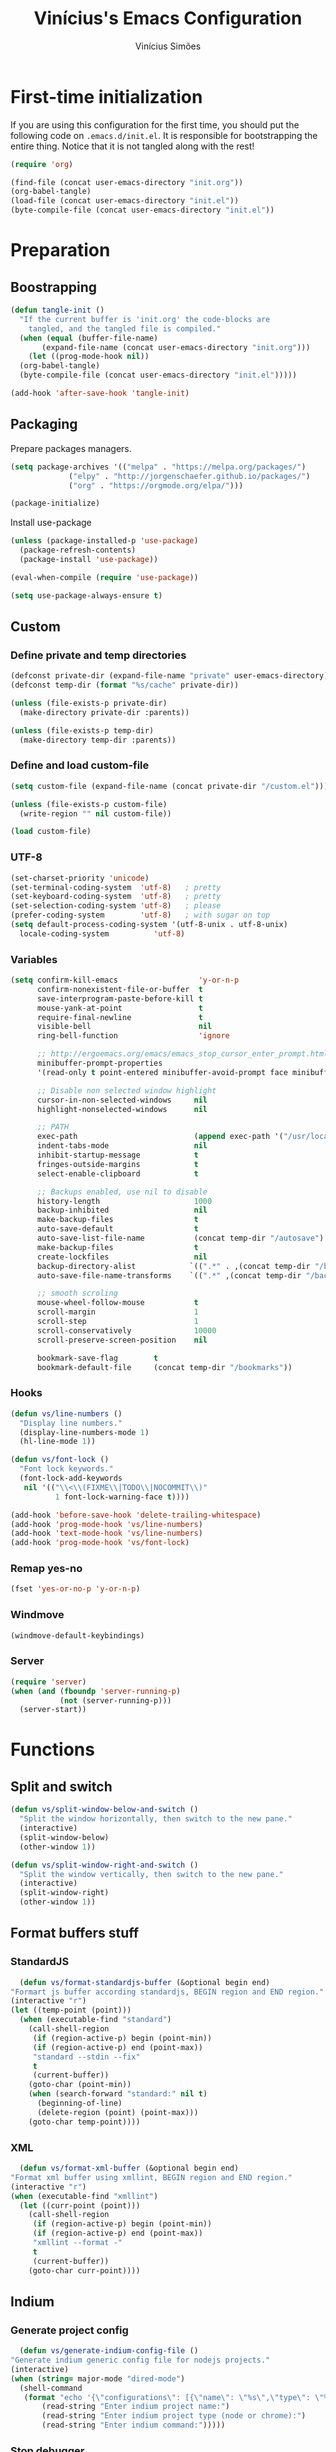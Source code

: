 #+TITLE: Vinícius's Emacs Configuration
#+AUTHOR: Vinícius Simões
#+BABEL: :cache yes
#+PROPERTY: header-args :tangle yes
#+STARTUP: overview

* First-time initialization

  If you are using this configuration for the first time, you
  should put the following code on =.emacs.d/init.el=. It is
  responsible for bootstrapping the entire thing. Notice that
  it is not tangled along with the rest!

  #+begin_src emacs-lisp :tangle no
  (require 'org)

  (find-file (concat user-emacs-directory "init.org"))
  (org-babel-tangle)
  (load-file (concat user-emacs-directory "init.el"))
  (byte-compile-file (concat user-emacs-directory "init.el"))
  #+end_src

* Preparation
** Boostrapping
   
   #+begin_src emacs-lisp
  (defun tangle-init ()
    "If the current buffer is 'init.org' the code-blocks are
      tangled, and the tangled file is compiled."
    (when (equal (buffer-file-name)
		 (expand-file-name (concat user-emacs-directory "init.org")))
      (let ((prog-mode-hook nil))
	(org-babel-tangle)
	(byte-compile-file (concat user-emacs-directory "init.el")))))

  (add-hook 'after-save-hook 'tangle-init)
   #+end_src

** Packaging

   Prepare packages managers.

   #+begin_src emacs-lisp
  (setq package-archives '(("melpa" . "https://melpa.org/packages/")
			   ("elpy" . "http://jorgenschaefer.github.io/packages/")
			   ("org" . "https://orgmode.org/elpa/")))

  (package-initialize) 
   #+end_src

   Install use-package

   #+begin_src emacs-lisp
  (unless (package-installed-p 'use-package)
    (package-refresh-contents)
    (package-install 'use-package))

  (eval-when-compile (require 'use-package))

  (setq use-package-always-ensure t)
   #+end_src

** Custom
*** Define private and temp directories

   #+begin_src emacs-lisp
  (defconst private-dir (expand-file-name "private" user-emacs-directory))
  (defconst temp-dir (format "%s/cache" private-dir))

  (unless (file-exists-p private-dir)
    (make-directory private-dir :parents))

  (unless (file-exists-p temp-dir)
    (make-directory temp-dir :parents))
   #+end_src

*** Define and load custom-file

   #+begin_src emacs-lisp
  (setq custom-file (expand-file-name (concat private-dir "/custom.el")))

  (unless (file-exists-p custom-file)
    (write-region "" nil custom-file))

  (load custom-file)
   #+end_src

*** UTF-8
    
    #+begin_src emacs-lisp
      (set-charset-priority 'unicode)
      (set-terminal-coding-system  'utf-8)   ; pretty
      (set-keyboard-coding-system  'utf-8)   ; pretty
      (set-selection-coding-system 'utf-8)   ; please
      (prefer-coding-system        'utf-8)   ; with sugar on top
      (setq default-process-coding-system '(utf-8-unix . utf-8-unix)
	    locale-coding-system          'utf-8)
    #+end_src
*** Variables
    
    #+begin_src emacs-lisp
      (setq confirm-kill-emacs                  'y-or-n-p
            confirm-nonexistent-file-or-buffer  t
            save-interprogram-paste-before-kill t
            mouse-yank-at-point                 t
            require-final-newline               t
            visible-bell                        nil
            ring-bell-function                  'ignore

            ;; http://ergoemacs.org/emacs/emacs_stop_cursor_enter_prompt.html
            minibuffer-prompt-properties
            '(read-only t point-entered minibuffer-avoid-prompt face minibuffer-prompt)

            ;; Disable non selected window highlight
            cursor-in-non-selected-windows     nil
            highlight-nonselected-windows      nil

            ;; PATH
            exec-path                          (append exec-path '("/usr/local/bin/"))
            indent-tabs-mode                   nil
            inhibit-startup-message            t
            fringes-outside-margins            t
            select-enable-clipboard            t

            ;; Backups enabled, use nil to disable
            history-length                     1000
            backup-inhibited                   nil
            make-backup-files                  t
            auto-save-default                  t
            auto-save-list-file-name           (concat temp-dir "/autosave")
            make-backup-files                  t
            create-lockfiles                   nil
            backup-directory-alist            `((".*" . ,(concat temp-dir "/backup/")))
            auto-save-file-name-transforms    `((".*" ,(concat temp-dir "/backup/") t))

            ;; smooth scroling
            mouse-wheel-follow-mouse           t
            scroll-margin                      1
            scroll-step                        1
            scroll-conservatively              10000
            scroll-preserve-screen-position    nil

            bookmark-save-flag        t
            bookmark-default-file     (concat temp-dir "/bookmarks"))
    #+end_src
*** Hooks
    #+begin_src emacs-lisp
      (defun vs/line-numbers ()
        "Display line numbers."
        (display-line-numbers-mode 1)
        (hl-line-mode 1))

      (defun vs/font-lock ()
        "Font lock keywords."
        (font-lock-add-keywords
         nil '(("\\<\\(FIXME\\|TODO\\|NOCOMMIT\\)"
                1 font-lock-warning-face t))))

      (add-hook 'before-save-hook 'delete-trailing-whitespace)
      (add-hook 'prog-mode-hook 'vs/line-numbers)
      (add-hook 'text-mode-hook 'vs/line-numbers)
      (add-hook 'prog-mode-hook 'vs/font-lock)
    #+end_src
*** Remap yes-no
    #+begin_src emacs-lisp
      (fset 'yes-or-no-p 'y-or-n-p)
    #+end_src
*** Windmove
    #+begin_src emacs-lisp
      (windmove-default-keybindings)
    #+end_src
*** Server
    #+begin_src emacs-lisp
      (require 'server)
      (when (and (fboundp 'server-running-p)
                 (not (server-running-p)))
        (server-start))
    #+end_src

* Functions
** Split and switch
   #+begin_src emacs-lisp
     (defun vs/split-window-below-and-switch ()
       "Split the window horizontally, then switch to the new pane."
       (interactive)
       (split-window-below)
       (other-window 1))

     (defun vs/split-window-right-and-switch ()
       "Split the window vertically, then switch to the new pane."
       (interactive)
       (split-window-right)
       (other-window 1))
   #+end_src
** Format buffers stuff
*** StandardJS
    #+begin_src emacs-lisp
      (defun vs/format-standardjs-buffer (&optional begin end)
	"Formart js buffer according standardjs, BEGIN region and END region."
	(interactive "r")
	(let ((temp-point (point)))
	  (when (executable-find "standard")
	    (call-shell-region
	     (if (region-active-p) begin (point-min))
	     (if (region-active-p) end (point-max))
	     "standard --stdin --fix"
	     t
	     (current-buffer))
	    (goto-char (point-min))
	    (when (search-forward "standard:" nil t)
	      (beginning-of-line)
	      (delete-region (point) (point-max)))
	    (goto-char temp-point))))

    #+end_src
*** XML
    #+begin_src emacs-lisp
      (defun vs/format-xml-buffer (&optional begin end)
	"Format xml buffer using xmllint, BEGIN region and END region."
	(interactive "r")
	(when (executable-find "xmllint")
	  (let ((curr-point (point)))
	    (call-shell-region
	     (if (region-active-p) begin (point-min))
	     (if (region-active-p) end (point-max))
	     "xmllint --format -"
	     t
	     (current-buffer))
	    (goto-char curr-point))))
    #+end_src
** Indium
*** Generate project config
    #+begin_src emacs-lisp
      (defun vs/generate-indium-config-file ()
	"Generate indium generic config file for nodejs projects."
	(interactive)
	(when (string= major-mode "dired-mode")
	  (shell-command
	   (format "echo '{\"configurations\": [{\"name\": \"%s\",\"type\": \"%s\",\"command\": \"%s\"}]}' > .indium.json"
		   (read-string "Enter indium project name:")
		   (read-string "Enter indium project type (node or chrome):")
		   (read-string "Enter indium command:")))))

    #+end_src
*** Stop debugger
    #+begin_src emacs-lisp
      (defun vs/stop-indium-debug ()
	(interactive)
	(when (and (get-buffer "*node process*")
		   (get-buffer-process "*node process*"))
	  (indium-quit)
	  (interrupt-process (get-buffer-process "*node process*"))
	  (kill-buffer "*node process*")
	  (revert-buffer t t)
	  (delete-other-windows)))
    #+end_src
** Scratch Buffers
   #+begin_src emacs-lisp
     (defun vs/scratch-buffer (open-new-frame)
       "Open generic scratch buffer"
       (interactive "P")
       (let ((selected-mode (completing-read
			     "Scratch buffer with mode: "
			     '("restclient-mode"
			       "js2-mode"
			       "json-mode"
			       "xml-mode"
			       "org-mode"
			       "sql-mode"
			       "lisp-interaction-mode"))))
	 (when open-new-frame
	   (select-frame
	    (make-frame)))
	 (switch-to-buffer
	  (get-buffer-create (concat "*" selected-mode "*")))
	 (funcall (intern selected-mode))))
   #+end_src
** Sudo edit
   #+begin_src emacs-lisp
     (defun sudo-edit (&optional arg)
       (interactive "p")
       (if (or arg (not buffer-file-name))
	   (find-file (concat "/sudo:root@localhost:" (read-file-name "File: ")))
	 (find-alternate-file (concat "/sudo:root@localhost:" buffer-file-name))))
   #+end_src
** Indent buffer
   #+begin_src emacs-lisp
     (defun vs/indent-buffer ()
       (interactive)
       (indent-region (point-min) (point-max)))
   #+end_src
* Keybindings
** Ansi-term
   #+begin_src emacs-lisp
     (global-set-key (kbd "C-x C-z") 'shell)
   #+end_src
** Ibuffer
   #+begin_src emacs-lisp
     (global-set-key (kbd "C-x C-b") 'ibuffer)
   #+end_src
** Indent buffer
   #+begin_src emacs-lisp
     (global-set-key (kbd "C-c i") 'vs/indent-buffer)
   #+end_src
** Mouse scroll
   #+begin_src emacs-lisp
     (global-set-key (kbd "<mouse-4>")   'scroll-down-line)
     (global-set-key (kbd "<mouse-5>")   'scroll-up-line)
     (global-set-key (kbd "<C-mouse-4>") 'scroll-down-command)
     (global-set-key (kbd "<C-mouse-5>") 'scroll-up-command)
   #+end_src
** Remap search forward
   #+begin_src emacs-lisp
     (global-set-key (kbd "C-x s") 'isearch-forward)
   #+end_src
** Resize Windows
   #+begin_src emacs-lisp
     (global-set-key (kbd "M-<down>") 'enlarge-window)
     (global-set-key (kbd "M-<up>") 'shrink-window)
     (global-set-key (kbd "M-<left>") 'enlarge-window-horizontally)
     (global-set-key (kbd "M-<right>") 'shrink-window-horizontally)
   #+end_src
** Split and switch
   #+begin_src emacs-lisp
     (global-set-key (kbd "C-x 2") 'vs/split-window-below-and-switch)
     (global-set-key (kbd "C-x 3") 'vs/split-window-right-and-switch)
   #+end_src
** Scratch Buffer
   #+begin_src emacs-lisp
     (global-set-key (kbd "C-c s b") 'vs/scratch-buffer)
   #+end_src
* Appearence
** Font

   My chosen fonts.

   #+begin_src emacs-lisp
  (defconst vs/chosen-font-name "xos4 Terminus")
   #+end_src

** Frame config

   My custom frame config. (WIP)

   #+begin_src emacs-lisp :tangle no
  (defconst vs/frame-alist
    '((font . ,vs/chosen-font-name)
      (scroll-bar . -1)
      (height . 60)
      (width . 95)
      (alpha . 95)
      (vertical-scrollbars . nil)))

  (setq default-frame-alist vs/frame-alist)
   #+end_src

** Theme

   My custom theme

   #+begin_src emacs-lisp
  (use-package dracula-theme
    :config (load-theme 'dracula t))
   #+end_src

** Modeline

   Install and activate telephone-line.

   #+begin_src emacs-lisp
  (use-package telephone-line
    :config (telephone-line-mode 1))
   #+end_src

** Custom
   
   My UI customizations

   #+begin_src emacs-lisp
  (setq inhibit-startup-screen t
	inhibit-splash-screen t
	mouse-wheel-follow-mouse t
	scroll-step 1
	scroll-conservatively 101)

  (show-paren-mode 1)

  (menu-bar-mode -1)
  (tool-bar-mode -1)
  (scroll-bar-mode -1)
   #+end_src

* Programming Languages
** Csharp
   #+begin_src emacs-lisp
     (use-package csharp-mode
       :mode ("\\.cs$"))
   #+end_src
** Clojure
   #+begin_src emacs-lisp
     (use-package clojure-mode
       :mode ("\\.clj$"))
   #+end_src
*** Cider
    #+begin_src emacs-lisp
    (use-package cider)
    #+end_src
** Dart
   #+begin_src emacs-lisp
     (use-package dart-mode
       :mode ("\\.dart$")
       :init (setq dart-format-on-save t))
   #+end_src
** Docker
   #+begin_src emacs-lisp
     (use-package dockerfile-mode
       :mode ("\\Dockerfile$" . dockerfile-mode))

     (use-package docker-compose-mode)
   #+end_src
** Elixir
   #+begin_src emacs-lisp
     (defun format-elixir-buffer ()
       "Format elixir buffer."
       (add-hook 'before-save-hook 'elixir-format nil t))

     (use-package elixir-mode
       :hook ((elixir-mode . format-elixir-buffer)
	      (elixir-mode . flycheck-mix-setup))
       :mode (("\\.ex$" . elixir-mode)
	      ("\\.exs$" . elixir-mode)))
   #+end_src

*** Alchemist
    #+begin_src emacs-lisp
      (use-package alchemist
	:hook (elixir-mode . alchemist-mode))
    #+end_src

*** Flycheck mix
    #+begin_src emacs-lisp
      (use-package flycheck-mix)
    #+end_src
** Elm
   #+begin_src emacs-lisp
     (use-package elm-mode
       :mode ("\\.elm$")
       :config (add-to-list 'company-backends 'company-elm))
   #+end_src
** Java
   #+begin_src emacs-lisp
     (use-package cc-mode)

     (use-package java-mode
       :ensure nil
       :mode ("\\.java$")
       :config
	 (c-set-style "cc-mode")
	 (setq tab-width 4
	     indent-tabs-mode t
	     c-basic-offset 4))
   #+end_src
** JavaScript

   #+begin_src emacs-lisp
     (use-package js2-mode
       :delight "EcmaScript"
       :hook ((js-mode . js2-minor-mode)
	      (js2-mode . prettify-symbols-mode)
	      (js2-mode . js2-imenu-extras-mode))
       :interpreter (("node" . js2-mode)
		     ("node" . js2-jsx-mode))
       :bind (:map js2-mode-map
		   (("C-c ." . js2-jump-to-definition)
		    ("C-c f b" . vs/format-standardjs-buffer)))
       :mode ("\\.js$" . js2-mode)
       :init (setq js2-include-node-externs t
	     js2-highlight-level 3
	     js2-strict-missing-semi-warning nil
	     flycheck-check-syntax-automatically '(mode-enabled save)
	     indent-tabs-mode nil
	     js-indent-level 2
	     js2-basic-offset 2
	     flycheck-temp-prefix ".flycheck"
	     flycheck-disabled-checkers '(javascript-jshint)
	     flycheck-checkers '(javascript-standard javascript-eslint))
       :config
       (custom-set-variables '(js2-mode-show-parse-errors nil)
			     '(js2-mode-show-strict-warnings nil)
			     '(js2-bounce-indent-p t)))
   #+end_src

*** JS2 refactor
    #+begin_src emacs-lisp
      (use-package js2-refactor
	:after (js2-mode)
	:hook ((js2-mode . js2-refactor-mode))
	:config
	(js2r-add-keybindings-with-prefix "C-c j r")
	(define-key js2-mode-map (kbd "C-k") #'js2r-kill))
    #+end_src
*** Xref js2
    #+begin_src emacs-lisp
      (use-package xref-js2
	:delight
	:if (executable-find "ag")
	:after (js2-mode)
	:config
	(define-key js2-mode-map (kbd "M-.") nil)
	:hook ((js2-mode .
			 (lambda ()
			   (add-hook 'xref-backend-functions #'xref-js2-xref-backend nil t)))))
    #+end_src
*** Indium

    JavaScript development environment

    #+begin_src emacs-lisp
      (use-package indium
	:after js2-mode
	:hook ((js2-mode . indium-interaction-mode))
	:bind (:map indium-interaction-mode-map
		    ("C-x C-e" . indium-eval-last-node)
		    ("C-<f6>" . vs/stop-indium-debug)
		    ("S-<f6>" . indium-connect)
		    ("<f6>" . indium-launch))
	:config (delight indium-interaction-mode))
    #+end_src
*** Mocha
    Run Mocha tests.

    #+begin_src emacs-lisp
      (use-package mocha
	:init (setq mocha-reporter "spec")
	:bind (:map js2-mode-map
		    (("C-c t" . mocha-test-project))))
    #+end_src
** JSON
   #+begin_src emacs-lisp
     (use-package json-mode
       :mode
       ("\\.json$" . json-mode))
   #+end_src
** Kotlin
   #+begin_src emacs-lisp
     (use-package kotlin-mode)
   #+end_src
** Lisp
   #+begin_src emacs-lisp
     (use-package slime
       :mode
       ("\\.lisp$" . slime-mode)
       :init
       (setq inferior-lisp-program "/usr/bin/sbcl"
	     slime-net-coding-system 'utf-8-unix
	     slime1-contribs '(slime-fancy)))

   #+end_src
** Markdown

   #+begin_src emacs-lisp
  (use-package markdown-mode
    :mode (("README\\.md\\'" . gfm-mode)
           ("\\.md\\'" . markdown-mode)
           ("\\.markdown\\'" . markdown-mode))
    :init (setq markdown-command "multimarkdown"))
   #+end_src

*** Markdown format

    #+begin_src emacs-lisp

  (use-package markdownfmt
    :after markdown-mode
    :hook (markdown-mode . markdownfmt-enable-on-save)
    :bind (:map markdown-mode
                ("C-c C-f" . markdownfmt-format-buffer)))
    #+end_src
** Nginx
   #+begin_src emacs-lisp
     (use-package nginx-mode)
   #+end_src
** Org

   Org mode latest version.

   #+begin_src emacs-lisp
  (defconst vs/org-directory (if (file-directory-p "~/Sync/org") "~/Sync/org" "~/"))

  (defconst vs/org-capture-templates '(("t" "todo" entry (file org-default-notes-file)
				    "* TODO %?\n%u\n%a\n" :clock-in t :clock-resume t)
				   ("m" "Meeting" entry (file org-default-notes-file)
				    "* MEETING with %? :MEETING:\n%t" :clock-in t :clock-resume t)
				   ("d" "Diary" entry (file+datetree "~/org/diary.org")
				    "* %?\n%U\n" :clock-in t :clock-resume t)
				   ("i" "Idea" entry (file org-default-notes-file)
				    "* %? :IDEA: \n%t" :clock-in t :clock-resume t)
				   ("n" "Next Task" entry (file+headline org-default-notes-file "Tasks")
				    "** NEXT %? \nDEADLINE: %t")))

  (defconst vs/org-structure-template-alist
	  '(("n" . "notes")
	    ("a" . "export ascii")
	    ("c" . "center")
	    ("C" . "comment")
	    ("e" . "example")
	    ("E" . "export")
	    ("h" . "export html")
	    ("l" . "export latex")
	    ("q" . "quote")
	    ("s" . "src")
	    ("v" . "verse")))

  (use-package org
    :ensure org-plus-contrib
    :hook ((org-mode . toggle-word-wrap)
	   (org-mode . org-indent-mode)
	   (org-mode . turn-on-visual-line-mode))
    :bind (("C-c l" . org-store-link)
	   ("C-c a" . org-agenda))
    :init (setq org-directory vs/org-directory
		org-default-notes-file (concat org-directory "/notes.org")
		org-agenda-files '((concat org-directory "/work.org")
				   (concat org-directory "/personal.org"))
		org-confirm-babel-evaluate t
		org-src-fontify-natively t
		org-log-done 'time
		org-babel-sh-command "bash"
		org-capture-templates vs/org-capture-templates
		org-structure-template-alist vs/org-structure-template-alist)
    :config (org-babel-do-load-languages
	     'org-babel-load-languages
	     (org-babel-do-load-languages
	      'org-babel-load-languages
	      (append org-babel-load-languages
		      '((emacs-lisp . t)
			(python . t)
			(restclient . t)
			(js . t)
			(shell . t)
			(plantuml . t)
			(sql . t)
			(ipython . t))))))
   #+end_src

*** Org Bullets

    #+begin_src emacs-lisp

  (use-package org-bullets
    :hook ((org-mode . org-bullets-mode))
    :init
    (setq org-hide-leading-stars t))
    #+end_src

*** Org Projectile

    #+begin_src emacs-lisp
  (use-package org-projectile
    :bind (("C-c n p" . org-projectile-project-todo-completing-read)
           ("C-c c" . org-capture))
    :init (setq org-projectile-projects-file "todo.org"
                org-agenda-files (append org-agenda-files (org-projectile-todo-files)))
    :config
    (org-projectile-per-project))
    #+end_src

*** Org + Reveal.js

    #+begin_src emacs-lisp
      (use-package org-re-reveal
        :init (setq org-re-reveal-root "https://cdn.jsdelivr.net/reveal.js/latest"
                    org-reveal-mathjax t))
    #+end_src

*** Org Babel Restclient

    #+begin_src emacs-lisp
  (use-package ob-restclient)
    #+end_src

*** Org Babel Python

    #+begin_src emacs-lisp
  (use-package ob-ipython)
    #+end_src

*** Org Babel Async

    Turn code evaluation async.

    #+begin_src emacs-lisp
  (use-package ob-async
    :init (setq ob-async-no-async-languages-alist '("ipython")))
    #+end_src
** PlantUML
   #+begin_src emacs-lisp
     (use-package plantuml-mode
       :mode ("\\.plantuml\\'" . plantuml-mode)
       :config
       (let ((plantuml-directory (concat user-emacs-directory "/private"))
	   (plantuml-link "https://superb-dca2.dl.sourceforge.net/project/plantuml/plantuml.jar"))
       (let ((plantuml-target (concat plantuml-directory "plantuml.jar")))
	 (if (not (file-exists-p plantuml-target))
	     (progn (message "Downloading plantuml.jar")
		    (shell-command
		     (mapconcat 'identity (list "wget" plantuml-link "-O" plantuml-target) " "))
		    (kill-buffer "*Shell Command Output*")))
	 (setq org-plantuml-jar-path plantuml-target
	       plantuml-jar-path plantuml-target
	       plantuml-output-type "svg"))))
   #+end_src
*** Flycheck plantuml
    #+begin_src emacs-lisp
      (use-package flycheck-plantuml
	:config (flycheck-plantuml-setup))
    #+end_src
** Python
   #+begin_src emacs-lisp
     (use-package python
       :mode ("\\.py" . python-mode)
       :config (setq python-shell-interpreter "ipython"
		     python-shell-interpreter-args "-i --simple-prompt"))
   #+end_src
*** elpy
    #+begin_src emacs-lisp
      (use-package elpy
	:hook ((python-mode . elpy-mode)
	       (python-mode . elpy-enable))
	:custom
	(elpy-rpc-backend "jedi")
	:bind (:map elpy-mode-map
		    ("M-." . elpy-goto-definition)
		    ("M-," . pop-tag-mark)
		    ("<M-left>" . nil)
		    ("<M-right>" . nil)
		    ("<M-S-left>" . elpy-nav-indent-shift-left)
		    ("<M-S-right>" . elpy-nav-indent-shift-right)
		    ("C-c i" . elpy-autopep8-fix-code)
		    ("C-c C-d" . elpy-doc)))
    #+end_src
*** pip requirements
    #+begin_src emacs-lisp
      (use-package pip-requirements
	:hook ((pip-requirements-mode . #'pip-requirements-auto-complete-setup )))
    #+end_src
*** py auto pep8
    #+begin_src emacs-lisp
      (use-package py-autopep8
	:hook ((python-mode . py-autopep8-enable-on-save)))
    #+end_src
** TOML
   #+begin_src emacs-lisp
     (use-package toml-mode
       :mode ("\\.toml$" . toml-mode))
   #+end_src
** TypeScript
   #+begin_src emacs-lisp
     (use-package typescript-mode
       :mode ("\\.ts$" . typescript-mode))
   #+end_src

*** Tide
    TypeScript development environment

    #+begin_src emacs-lisp
      (defun setup-tide-mode ()
	"Setup tide mode."
	(interactive)
	(tide-setup)
	(setq-default company-tooltip-align-annotations t)
	(tide-hl-identifier-mode +1))

      (use-package tide
	:after (typescript-mode company flycheck)
	:bind (:map tide-mode-map
		    ("C-c C-d" . tide-jsdoc-template)
		    ("C-c t f" . tide-organize-imports)
		    ("C-c f b" . vs/format-standardjs-buffer))
	:hook ((typescript-mode . setup-tide-mode)
	       (typescript-mode . tide-hl-identifier-mode)))
    #+end_src

** Restclient

   Http tool for emacs.

   #+begin_src emacs-lisp
  (use-package restclient
    :mode
    ("\\.http$" . restclient-mode)
    ("\\.https$" . restclient-mode))
   #+end_src

*** Restclient test

    #+begin_src emacs-lisp
  (use-package restclient-test
    :after restclient-mode)
    #+end_src
** Rust
   #+begin_src emacs-lisp
     (use-package rust-mode
       :init (setq rust-format-on-save t
		   company-tooltip-align-annotations t))
   #+end_src
*** Flycheck Rust
    #+begin_src emacs-lisp
      (use-package flycheck-rust
	:after rust-mode
	:hook ((rust-mode . flycheck-rust-setup)))
    #+end_src
*** Cargo
    #+begin_src emacs-lisp
      (use-package cargo
	:hook ((rust-mode . cargo-minor-mode)))
    #+end_src
*** Racer
    #+begin_src emacs-lisp :tangle no
      (use-package racer
	:hook ((rust-mode . racer-mode)
	       (racer-mode . eldoc-mode))
	:config
	(define-key rust-mode-map (kbd "TAB") #'company-indent-or-complete-common))
    #+end_src
** Web
   #+begin_src emacs-lisp
     (defun my-web-mode-hook ()
	 "Hook for `web-mode' config for company-backends."
	 (set (make-local-variable 'company-backends)
	      '((company-css company-web-html company-files))))

     (use-package web-mode
       :bind (("C-c ]" . emmet-next-edit-point)
	      ("C-c [" . emmet-prev-edit-point)
	      ("C-c o b" . browse-url-of-file))
       :hook ((web-mode . my-web-mode-hook))
       :mode
       (("\\.html?\\'" . web-mode)
	("\\.njk?\\'" . web-mode)
	("\\.phtml?\\'" . web-mode)
	("\\.tpl\\.php\\'" . web-mode)
	("\\.[agj]sp\\'" . web-mode)
	("\\.as[cp]x\\'" . web-mode)
	("\\.erb\\'" . web-mode)
	("\\.mustache\\'" . web-mode)
	("\\.djhtml\\'" . web-mode))
       :init   (setq web-mode-markup-indent-offset 2
		      web-mode-css-indent-offset 2
		      web-mode-code-indent-offset 2
		      web-mode-enable-current-element-highlight t))
   #+end_src
*** CSS
    #+begin_src emacs-lisp
      (defun my-css-mode-hook ()
	(set (make-local-variable 'company-backends)
	     '((company-css company-dabbrev-code company-files))))

      (use-package css-mode
	:hook ((css-mode . my-css-mode-hook)))
    #+end_src
*** Company web
    #+begin_src emacs-lisp
      (use-package company-web
	:after web-mode)
    #+end_src
*** Emmet
    #+begin_src emacs-lisp
      (use-package emmet-mode
	:init (setq emmet-move-cursor-between-quotes t) ;; default nil
	:hook ((web-mode . emmet-mode)
	       (vue-mode . emmet-mode)))
    #+end_src
*** Pug
    #+begin_src emacs-lisp
      (use-package pug-mode
	:mode ("\\.pug?\\'" . pug-mode))
    #+end_src
*** React
    #+begin_src emacs-lisp
      (use-package rjsx-mode
	:mode ("\\.jsx$" . rjsx-mode)
	:magic ("%React" . rjsx-mode))
    #+end_src
*** Vue
    #+begin_src emacs-lisp
      (use-package vue-mode
	:mode
	("\\.vue$" . vue-mode))
    #+end_src
** YAML
   #+begin_src emacs-lisp
     (use-package yaml-mode
       :mode ("\\.yaml|.yml$" . yaml-mode))
   #+end_src

* Extensions
** Ace Window

   Jump between open windows.

   #+begin_src emacs-lisp

  (use-package ace-window
    :init
    (progn
      (global-set-key [remap other-window] 'ace-window)
      (custom-set-faces
       '(aw-leading-char-face
         ((t (:inherit ace-jump-face-foreground :height 3.0)))))))
   #+end_src

** All the icons

   Emacs icons.

   #+begin_src emacs-lisp
  (use-package all-the-icons)
   #+end_src
** Avy

   Jump to any visible character.

   #+begin_src emacs-lisp
  (use-package avy
    :bind (("C-:" . 'avy-goto-char)))
   #+end_src

** Company

   Code completion for emacs

   #+begin_src emacs-lisp
  (use-package company
    :init
    (setq company-dabbrev-downcase 0
          company-idle-delay 0)
    :bind (("C-." . company-complete))
    :config (global-company-mode 1))
   #+end_src

*** Company Quickhelp

    #+begin_src emacs-lisp
  (use-package company-quickhelp
    :after company
    :config (company-quickhelp-mode 1))
    #+end_src

*** Company Restclient

    Completions for restclient mode.

    #+begin_src emacs-lisp
  (use-package company-restclient
    :config (add-to-list 'company-backends 'company-restclient))
    #+end_src

** Dashboard

   Emacs awesome dashboard!

   #+begin_src emacs-lisp
  (use-package dashboard
    :init
    (setq dashboard-items '((recents  . 5)
                            (projects . 5)
                            (bookmarks . 5)
                            (agenda . 5))
          dashboard-set-file-icons t
          dashboard-set-heading-icons t
          dashboard-startup-banner 'logo)
    :config
    (dashboard-setup-startup-hook))
   #+end_src

** Dump Jump

   Jump to definition polyglot.

   #+begin_src emacs-lisp
  (use-package dumb-jump
    :config (dumb-jump-mode))
   #+end_src
** Editorconfig

   #+begin_src emacs-lisp
  (use-package editorconfig
    :config
    (editorconfig-mode 1))
   #+end_src
** Eglot

   LSP client

   #+begin_src emacs-lisp
  (use-package eglot)
   #+end_src
** Expand Region

   #+begin_src emacs-lisp
  (use-package expand-region
    :bind
    ("C-=" . er/expand-region))
   #+end_src

** Exec path from shell

   #+begin_src emacs-lisp
  (use-package exec-path-from-shell
    :config
    ;; Add GOPATH to shell
    (when (memq window-system '(mac ns x))
      (exec-path-from-shell-copy-env "GOPATH")
      (exec-path-from-shell-copy-env "PYTHONPATH")
      (exec-path-from-shell-initialize)))
   #+end_src

** Flycheck

   Syntax checker for emacs.

   #+begin_src emacs-lisp
  (use-package flycheck
    :config
    (global-flycheck-mode 1))
   #+end_src

** Ivy Stuff

   Ivy, a generic completion mechanism for Emacs.
   Swiper, an Ivy-enhanced alternative to isearch.

   #+begin_src emacs-lisp
  (use-package ivy
    :bind ("C-s" . swiper)
    :init (setq ivy-use-virtual-buffers t)
    :config (ivy-mode 1))
   #+end_src

   Counsel, a collection of Ivy-enhanced versions of common Emacs commands.

   #+begin_src emacs-lisp
  (use-package counsel
    :config (counsel-mode 1)
    :bind (("M-x" . counsel-M-x)
           ("C-x C-f" . counsel-find-file)
           ("C-x c k" . counsel-yank-pop)
           ("<f1> f" . counsel-describe-function)
           ("<f1> v" . counsel-describe-variable)
           ("<f1> l" . counsel-load-library)
           ("<f2> i" . counsel-info-lookup-symbol)
           ("<f2> u" . counsel-unicode-char)
           ("C-x C-r" . counsel-recentf)))
   #+end_src

*** Ivy rich

    #+begin_src emacs-lisp
  (use-package ivy-rich
    :after ivy
    :config (ivy-rich-mode 1))
    #+end_src


*** Counsel projectile

    #+begin_src emacs-lisp
  (use-package counsel-projectile
    :bind
    ("C-x v" . counsel-projectile)
    ("C-x c p" . counsel-projectile-ag))
    #+end_src

** Magit

   Magic git client!

   #+begin_src emacs-lisp
  (use-package magit
    :if (executable-find "git")
    :init
    (setq magit-completing-read-function 'ivy-completing-read)
    :bind
    (("C-x g s" . magit-status)
     ("C-x g x" . magit-checkout)
     ("C-x g c" . magit-commit)
     ("C-x g p" . magit-push)
     ("C-x g u" . magit-pull)
     ("C-x g e" . magit-ediff-resolve)
     ("C-x g r" . magit-rebase-interactive)))
   #+end_src

*** Magit Popup

    #+begin_src emacs-lisp
  (use-package magit-popup
    :after magit)
    #+end_src

*** Git gutter

    #+begin_src emacs-lisp
  (use-package git-gutter-fringe
    :config (global-git-gutter-mode))
    #+end_src

** Multiple cursors

   #+begin_src emacs-lisp
  (use-package multiple-cursors
    :bind
    ("C-S-c C-S-c" . mc/edit-lines)
    ("M-n" . mc/mark-next-like-this)
    ("M-p" . mc/mark-previous-like-this)
    ("C-c x" . mc/mark-all-like-this))
   #+end_src

** Projectile

   Project managment.

   #+begin_src emacs-lisp
  (use-package projectile
    :init
    (setq projectile-known-projects-file
          (expand-file-name temp-dir "projectile-bookmarks.eld")
          projectile-completion-system 'ivy
          projectile-globally-ignored-directories '("node_modules" ".git" ".svn" "deps"))
    :bind-keymap ("C-c p" . projectile-command-map)
    :bind (("C-," . projectile-find-file))
    :config (projectile-mode +1))
   #+end_src

*** Projectile ripgrep

    #+begin_src emacs-lisp
  (use-package projectile-ripgrep
    :after projectile)
    #+end_src

** Quickrun

   Quickrun buffer.

   #+begin_src emacs-lisp
  (use-package quickrun
    :bind (([f5] . quickrun)))
   #+end_src

** Smartparens

   Smart parentheses

   #+begin_src emacs-lisp
  (use-package smartparens
    :config (smartparens-global-mode))
   #+end_src

** Smex

   Command history

   #+begin_src emacs-lisp
  (use-package smex)
   #+end_src

** Treemacs

   File explorer.

   #+begin_src emacs-lisp
  (use-package treemacs
    :bind
    (:map global-map
          ("M-0"       . treemacs-select-window)
          ("C-x t 1"   . treemacs-delete-other-windows)
          ([f8]   . treemacs)
          ("C-x t B"   . treemacs-bookmark)
          ([f7] . treemacs-find-file)
          ("C-x t M-t" . treemacs-find-tag)))
   #+end_src

*** Treemacs projectile

    #+begin_src emacs-lisp
  (use-package treemacs-projectile
    :after treemacs projectile)
    #+end_src

*** Treemacs magit

    #+begin_src emacs-lisp
  (use-package treemacs-magit
    :after treemacs magit)
    #+end_src

** Try

   Try out packages in emacs without installing them

   #+begin_src emacs-lisp
  (use-package try)
   #+end_src

** Undo tree

   #+begin_src emacs-lisp
  (use-package undo-tree
    :init
    ;; Remember undo history
    (setq
     undo-tree-auto-save-history nil
     undo-tree-history-directory-alist `(("." . ,(concat temp-dir "/undo/"))))
    :config
    (global-undo-tree-mode 1))
   #+end_src

** VLF

   View large files

   #+begin_src emacs-lisp
  (use-package vlf
    :config (require 'vlf-setup))
   #+end_src
** Wich key

   #+begin_src emacs-lisp
  (use-package which-key
    :config
    (which-key-mode))
   #+end_src

** Xclip

   #+begin_src emacs-lisp
  (use-package xclip
    :if (executable-find "xclip")
    :config (xclip-mode))
   #+end_src
** Yasnippet

   Snippets in emacs

   #+begin_src emacs-lisp
  (use-package yasnippet
    :init (setq yas-snippet-dirs
                '((concat user-emacs-directory "/snippets/")))
    :config
    (yas-global-mode 1))
   #+end_src

   Yasnippet snippet pack

   #+begin_src emacs-lisp
  (use-package yasnippet-snippets
    :after (yas-global-mode))
   #+end_src
